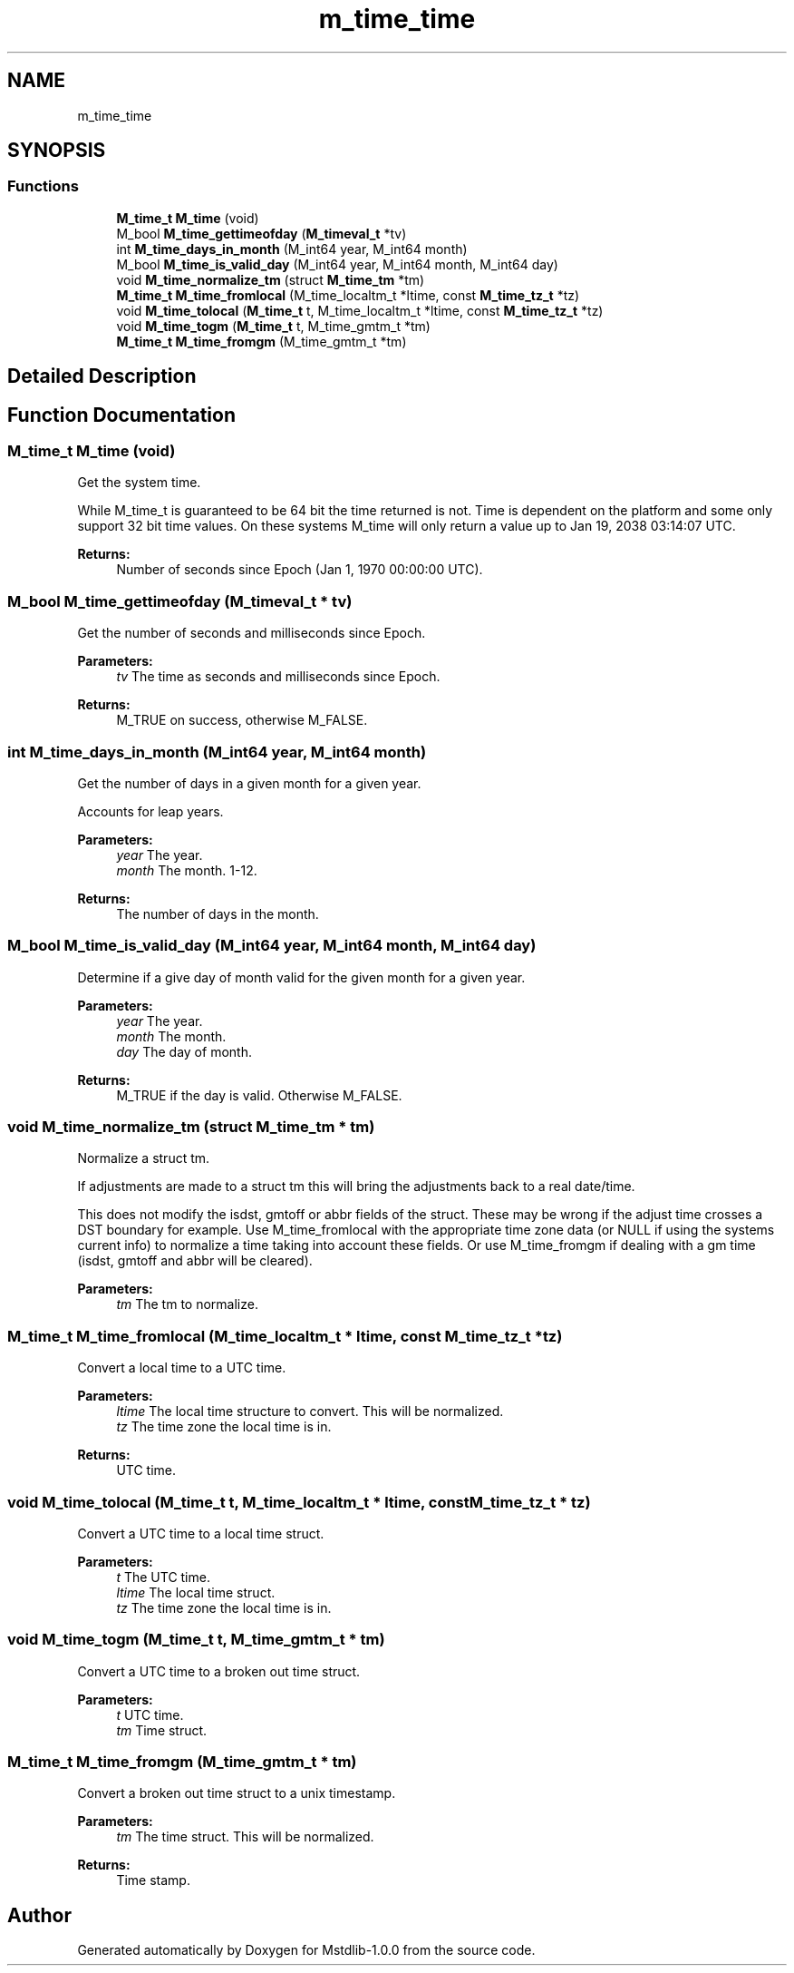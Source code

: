 .TH "m_time_time" 3 "Tue Feb 20 2018" "Mstdlib-1.0.0" \" -*- nroff -*-
.ad l
.nh
.SH NAME
m_time_time
.SH SYNOPSIS
.br
.PP
.SS "Functions"

.in +1c
.ti -1c
.RI "\fBM_time_t\fP \fBM_time\fP (void)"
.br
.ti -1c
.RI "M_bool \fBM_time_gettimeofday\fP (\fBM_timeval_t\fP *tv)"
.br
.ti -1c
.RI "int \fBM_time_days_in_month\fP (M_int64 year, M_int64 month)"
.br
.ti -1c
.RI "M_bool \fBM_time_is_valid_day\fP (M_int64 year, M_int64 month, M_int64 day)"
.br
.ti -1c
.RI "void \fBM_time_normalize_tm\fP (struct \fBM_time_tm\fP *tm)"
.br
.ti -1c
.RI "\fBM_time_t\fP \fBM_time_fromlocal\fP (M_time_localtm_t *ltime, const \fBM_time_tz_t\fP *tz)"
.br
.ti -1c
.RI "void \fBM_time_tolocal\fP (\fBM_time_t\fP t, M_time_localtm_t *ltime, const \fBM_time_tz_t\fP *tz)"
.br
.ti -1c
.RI "void \fBM_time_togm\fP (\fBM_time_t\fP t, M_time_gmtm_t *tm)"
.br
.ti -1c
.RI "\fBM_time_t\fP \fBM_time_fromgm\fP (M_time_gmtm_t *tm)"
.br
.in -1c
.SH "Detailed Description"
.PP 

.SH "Function Documentation"
.PP 
.SS "\fBM_time_t\fP M_time (void)"
Get the system time\&.
.PP
While M_time_t is guaranteed to be 64 bit the time returned is not\&. Time is dependent on the platform and some only support 32 bit time values\&. On these systems M_time will only return a value up to Jan 19, 2038 03:14:07 UTC\&.
.PP
\fBReturns:\fP
.RS 4
Number of seconds since Epoch (Jan 1, 1970 00:00:00 UTC)\&. 
.RE
.PP

.SS "M_bool M_time_gettimeofday (\fBM_timeval_t\fP * tv)"
Get the number of seconds and milliseconds since Epoch\&.
.PP
\fBParameters:\fP
.RS 4
\fItv\fP The time as seconds and milliseconds since Epoch\&.
.RE
.PP
\fBReturns:\fP
.RS 4
M_TRUE on success, otherwise M_FALSE\&. 
.RE
.PP

.SS "int M_time_days_in_month (M_int64 year, M_int64 month)"
Get the number of days in a given month for a given year\&.
.PP
Accounts for leap years\&.
.PP
\fBParameters:\fP
.RS 4
\fIyear\fP The year\&. 
.br
\fImonth\fP The month\&. 1-12\&.
.RE
.PP
\fBReturns:\fP
.RS 4
The number of days in the month\&. 
.RE
.PP

.SS "M_bool M_time_is_valid_day (M_int64 year, M_int64 month, M_int64 day)"
Determine if a give day of month valid for the given month for a given year\&.
.PP
\fBParameters:\fP
.RS 4
\fIyear\fP The year\&. 
.br
\fImonth\fP The month\&. 
.br
\fIday\fP The day of month\&.
.RE
.PP
\fBReturns:\fP
.RS 4
M_TRUE if the day is valid\&. Otherwise M_FALSE\&. 
.RE
.PP

.SS "void M_time_normalize_tm (struct \fBM_time_tm\fP * tm)"
Normalize a struct tm\&.
.PP
If adjustments are made to a struct tm this will bring the adjustments back to a real date/time\&.
.PP
This does not modify the isdst, gmtoff or abbr fields of the struct\&. These may be wrong if the adjust time crosses a DST boundary for example\&. Use M_time_fromlocal with the appropriate time zone data (or NULL if using the systems current info) to normalize a time taking into account these fields\&. Or use M_time_fromgm if dealing with a gm time (isdst, gmtoff and abbr will be cleared)\&.
.PP
\fBParameters:\fP
.RS 4
\fItm\fP The tm to normalize\&. 
.RE
.PP

.SS "\fBM_time_t\fP M_time_fromlocal (M_time_localtm_t * ltime, const \fBM_time_tz_t\fP * tz)"
Convert a local time to a UTC time\&.
.PP
\fBParameters:\fP
.RS 4
\fIltime\fP The local time structure to convert\&. This will be normalized\&. 
.br
\fItz\fP The time zone the local time is in\&.
.RE
.PP
\fBReturns:\fP
.RS 4
UTC time\&. 
.RE
.PP

.SS "void M_time_tolocal (\fBM_time_t\fP t, M_time_localtm_t * ltime, const \fBM_time_tz_t\fP * tz)"
Convert a UTC time to a local time struct\&.
.PP
\fBParameters:\fP
.RS 4
\fIt\fP The UTC time\&. 
.br
\fIltime\fP The local time struct\&. 
.br
\fItz\fP The time zone the local time is in\&. 
.RE
.PP

.SS "void M_time_togm (\fBM_time_t\fP t, M_time_gmtm_t * tm)"
Convert a UTC time to a broken out time struct\&.
.PP
\fBParameters:\fP
.RS 4
\fIt\fP UTC time\&. 
.br
\fItm\fP Time struct\&. 
.RE
.PP

.SS "\fBM_time_t\fP M_time_fromgm (M_time_gmtm_t * tm)"
Convert a broken out time struct to a unix timestamp\&.
.PP
\fBParameters:\fP
.RS 4
\fItm\fP The time struct\&. This will be normalized\&.
.RE
.PP
\fBReturns:\fP
.RS 4
Time stamp\&. 
.RE
.PP

.SH "Author"
.PP 
Generated automatically by Doxygen for Mstdlib-1\&.0\&.0 from the source code\&.
